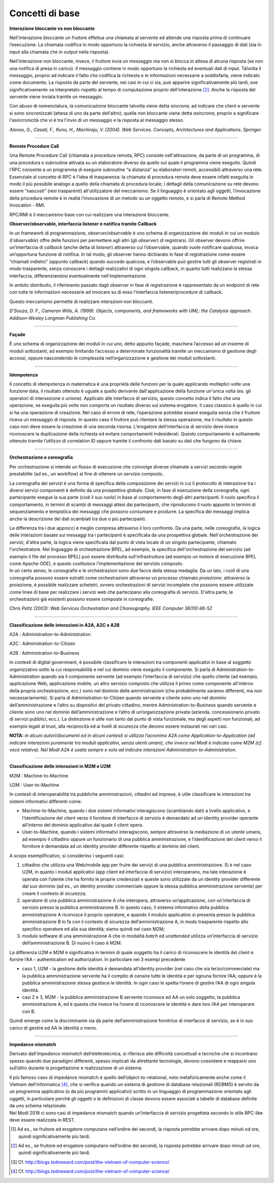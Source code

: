 Concetti di base
===================

**Interazione bloccante vs non bloccante**                            
                                                                      
Nell’interazione bloccante un fruitore effettua una chiamata al       
servente ed attende una risposta prima di continuare l’esecuzione. La 
chiamata codifica in modo opportuno la richiesta di servizio, anche   
attraverso il passaggio di dati (sia in input alla chiamata che in    
output nella risposta).                                               
                                                                      
Nell’interazione non bloccante, invece, il fruitore invia un          
messaggio ma non si blocca in attesa di alcuna risposta (se non una   
notifica di presa in carico). Il messaggio contiene in modo opportuno 
la richiesta ed eventuali dati di input. Talvolta il messaggio,       
proprio ad indicare il fatto che codifica la richiesta e le           
informazioni necessarie a soddisfarla, viene indicato come documento. 
La risposta da parte del servente, nei casi in cui ci sia, può        
apparire significativamente più tardi, ove significativamente va      
interpretato rispetto al tempo di computazione proprio                
dell’interazione [2]_. Anche la risposta del servente viene inviata   
tramite un messaggio.                                                 
                                                                      
Con abuso di nomenclatura, la comunicazione bloccante talvolta viene  
detta *sincrona*, ad indicare che client e servente si sono           
sincronizzati (attesa di uno da parte dell’altro); quella non         
bloccante viene detta *asincrona*, proprio a significare              
l'asincronicità che vi è tra l'invio di un messaggio e la risposta al 
messaggio stesso.                                                     
                                                                      
*Alonso, G., Casati, F., Kuno, H., Machiraju, V. (2004). Web          
Services. Concepts, Architectures and Applications. Springer*         

------------

**Remote Procedure Call**                                             
                                                                      
Una Remote Procedure Call (chiamata a procedura remota, RPC) consiste 
nell'attivazione, da parte di un programma, di una procedura o        
subroutine attivata su un elaboratore diverso da quello sul quale il  
programma viene eseguito. Quindi l'RPC consente a un programma di     
eseguire subroutine “a distanza” su elaboratori remoti, accessibili   
attraverso una rete. Essenziale al concetto di RPC è l'idea di        
trasparenza: la chiamata di procedura remota deve essere infatti      
eseguita in modo il più possibile analogo a quello della chiamata di  
procedura locale; i dettagli della comunicazione su rete devono       
essere “nascosti” (resi trasparenti) all'utilizzatore del meccanismo. 
Se il linguaggio è orientato agli oggetti, l’invocazione della        
procedura remote è in realtà l’invocazione di un metodo su un oggetto 
remoto, e si parla di Remote Method Invocation - RMI.                 
                                                                      
RPC/RMI è il meccanismo base con cui realizzare una interazione       
bloccante.                                                            

**Observer/observable, interfaccia listener e notifica tramite        
Callback**                                                            
                                                                      
In un framework di programmazione, *observer/observable* è uno schema 
di organizzazione dei moduli in cui un modulo (l’*observable*) offre  
delle funzioni per permettere agli altri (gli *observer*) di          
registrarsi. Gli observer devono offrire un’interfaccia di *callback* 
(anche detta di *listener*) attraverso cui l’observable, quando vuole 
notificare qualcosa, invoca un’opportuna funzione di notifica. In tal 
modo, gli observer hanno dichiarato in fase di registrazione come     
essere “chiamati indietro” (appunto callback) quando succede          
qualcosa, e l’observable può gestire tutti gli observer registrati in 
modo trasparente, senza conoscere i dettagli realizzativi di ogni     
singola callback, in quanto tutti realizzano la stessa interfaccia,   
differenziandosi eventualmente nell’implementazione.                  
                                                                      
In ambito distribuito, il riferimento passato dagli observer in fase  
di registrazione è rappresentato da un endpoint di rete con tutte le  
informazioni necessarie ad invocare su di esso l’interfaccia          
listener/procedure di callback.                                       
                                                                      
Questo meccanismo permette di realizzare interazioni non bloccanti.   
                                                                      
*D'Souza, D. F., Cameron Wills, A. (1999). Objects, components, and   
frameworks with UML: the Catalysis approach. Addison-Wesley Longman   
Publishing Co.*                                                       

------------

**Façade**                                                            
                                                                      
È uno schema di organizzazione dei moduli in cui uno, detto appunto   
façade, maschera l’accesso ad un insieme di moduli sottostanti, ad    
esempio limitando l’accesso a determinate funzionalità tramite un     
meccanismo di gestione degli accessi, oppure nascondendo le           
complessità nell’organizzazione e gestione dei moduli sottostanti.    

------------

**Idempotenza**                                                       
                                                                      
Il concetto di idempotenza in matematica è una proprietà delle        
funzioni per la quale applicando molteplici volte una funzione data,  
il risultato ottenuto è uguale a quello derivante dall'applicazione   
della funzione un'unica volta (es. gli operatori di intersezione o    
unione). Applicato alle interfacce di servizio, questo concetto       
indica il fatto che una operazione, se eseguita più volte non         
comporta un risultato diverso sul sistema erogatore. Il caso classico 
è quello in cui si ha una operazione di creazione. Nel caso di errore 
di rete, l’operazione potrebbe essere eseguita senza che il fruitore  
riceva un messaggio di risposta. In questo caso il fruitore può       
ritentare la stessa operazione, ma il risultato in questo caso non    
deve essere la creazione di una seconda risorsa. L’erogatore          
dell’interfaccia di servizio deve invece riconoscere la duplicazione  
della richiesta ed evitare comportamenti indesiderati. Questo         
comportamento è solitamente ottenuto tramite l’utilizzo di            
correlation ID oppure tramite il confronto dati basato su dati che    
fungono da chiave.                                                    

------------

**Orchestrazione e coreografia**                                      
                                                                      
Per orchestrazione si intende un flusso di esecuzione che coinvolge   
diverse chiamate a servizi secondo regole prestabilite (ad es., un    
workflow) al fine di ottenere un servizio composto.                   
                                                                      
La coreografia dei servizi è una forma di specifica della             
composizione dei servizi in cui il protocollo di interazione tra i    
diversi servizi componenti è definito da una prospettiva globale.     
Cioè, in fase di esecuzione della coreografia, ogni partecipante      
esegue la sua parte (cioè il suo *ruolo*) in base al comportamento    
degli altri partecipanti. Il ruolo specifica il comportamento, in     
termini di scambi di messaggi attesi dai partecipanti, che            
riproducono il ruolo appunto in termini di sequenziamento e           
tempistica dei messaggi che possono consumare e produrre. La          
specifica dei messaggi implica anche la descrizione dei dati          
scambiati tra due o più partecipanti.                                 
                                                                      
| La differenza tra i due approcci è meglio compresa attraverso il    
  loro confronto. Da una parte, nelle coreografie, la logica delle    
  interazioni basate sui messaggi tra i partecipanti è specificata da 
  una prospettiva globale. Nell'orchestrazione dei servizi, d'altra   
  parte, la logica viene specificata dal punto di vista locale di un  
  singolo partecipante, chiamato l'orchestratore. Nel linguaggio di   
  orchestrazione BPEL, ad esempio, la specifica dell'orchestrazione   
  del servizio (ad esempio il file del processo BPEL) può essere      
  distribuita sull'infrastruttura (ad esempio un motore di esecuzione 
  BPEL come Apache ODE), e questo costituisce l’implementazione del   
  servizio composto.                                                  
| In un certo senso, le coreografie e le orchestrazioni sono due      
  facce della stessa medaglia. Da un lato, i ruoli di una coreografia 
  possono essere estratti come orchestrazioni attraverso un processo  
  chiamato *proiezione*; attraverso la proiezione, è possibile        
  realizzare scheletri, ovvero orchestrazioni di servizi incomplete   
  che possono essere utilizzate come linee di base per realizzare i   
  servizi web che partecipano alla coreografia di servizio. D'altra   
  parte, le orchestrazioni già esistenti possono essere composte in   
  coreografie.                                                        
                                                                      
*Chris Peltz (2003): Web Services Orchestration and Choreography.     
IEEE Computer 36(10):46-52*                                          

------------

**Classificazione delle interazioni in A2A, A2C e A2B**               
                                                                       
A2A : Administration-to-Administration                                
                                                                      
A2C : Administration-to-Citizen                                       
                                                                      
A2B : Administration-to-Business                                      
                                                                      
In contesti di digital government, è possibile classificare le        
interazioni tra componenti applicativi in base al soggetto            
organizzativo sotto la cui responsabilità e nel cui dominio viene     
eseguito il componente. Si parla di Administration-to-Administration  
quando sia il componente servente (ad esempio l’interfaccia di        
servizio) che quello cliente (ad esempio, applicazione Web,           
applicazione mobile, un altro servizio composto che utilizza il primo 
come componente all’interno della propria orchestrazione, ecc.) sono  
nel dominio delle amministrazioni (che probabilmente saranno          
differenti, ma non necessariamente). Si parla di                      
Administration-to-Citizen quando servente e cliente sono uno nel      
dominio dell’amministrazione e l’altro su dispositivi del privato     
cittadino, mentre Administration-to-Business quando servente e        
cliente sono uno nel dominio dell’amministrazione e l’altro di        
un’organizzazione privata (azienda, concessionario privato di servizi 
pubblici, ecc.). La distinzione è utile non tanto dal punto di vista  
funzionale, ma degli aspetti non funzionali, ad esempio legati al     
trust, alla reciprocità ed ai livelli di sicurezza che devono essere  
instaurati nei vari casi.                                             
                                                                      
**NOTA:** *in alcuni autori/documenti ed in alcuni contesti si        
utilizza l’acronimo A2A come Application-to-Application (ad indicare  
interazioni puramente tra moduli applicativi, senza utenti umani),    
che invece nel ModI è indicato come M2M (cf. voce relativa). Nel ModI 
A2A è usata sempre e solo ad indicare interazioni                     
Administration-to-Administration.*                                    

------------

**Classificazione delle interazioni in M2M e U2M**
                                                                     
M2M : Machine-to-Machine                                              
                                                                      
U2M : User-to-Machine                                                 
                                                                      
In contesti di interoperabilità tra pubbliche amministrazioni,        
cittadini ed imprese, è utile classificare le interazioni tra sistemi 
informativi differenti come:                                          
                                                                      
-  Machine-to-Machine, quando i due sistemi informativi interagiscono 
   (scambiando dati) a livello applicativo, e l’identificazione del   
   client verso il fornitore di interfacce di servizio è demandato ad 
   un identity provider operante all’interno del dominio applicativo  
   dal quale il client opera.                                         
                                                                      
-  User-to-Machine, quando i sistemi informativi interagiscono,       
   sempre attraverso la mediazione di un utente umano, ad esempio il  
   cittadino oppure un funzionario di una pubblica amministrazione, e 
   l’identificazione del client verso il fornitore è demandata ad un  
   identity provider differente rispetto al dominio del client.       
                                                                      
A scopo esemplificativo, si considerino i seguenti casi:              
                                                                      
1. cittadino che utilizza una Web/mobile app per fruire dei servizi   
   di una pubblica amministrazione. Si è nel caso U2M, in quanto i    
   moduli applicativi (app client ed interfaccia di servizio)         
   interoperano, ma tale interazione è operata con l’utente che ha    
   fornito le proprie credenziali e queste sono utilizzate da un      
   identity provider differente dal suo dominio (ad es., un identity  
   provider commerciale oppure la stessa pubblica amministrazione     
   servente) per creare il contesto di sicurezza;                     
                                                                      
2. operatore di una pubblica amministrazione A che interopera,        
   attraverso un’applicazione, con un’interfaccia di servizio presso  
   la pubblica amministrazione B. In questo caso, il sistema          
   informativo della pubblica amministrazione A riconosce il proprio  
   operatore, e quando il modulo applicativo si presenta presso la    
   pubblica amministrazione B lo fa con il contesto di sicurezza      
   dell’amministrazione A, in modo trasparente rispetto allo          
   specifico operatore ed alla sua identità; siamo quindi nel caso    
   M2M;                                                               
                                                                      
3. modulo software di una amministrazione A che in modalità *batch*   
   ed *unattended* utilizza un’interfaccia di servizio                
   dell’amministrazione B. Di nuovo il caso è M2M.                    
                                                                      
La differenza U2M e M2M è significativa in termini di quale soggetto  
ha il carico di riconoscere le identità del client e fornire l’AA -   
authentication ed authorization. In particolare nei 3 esempi          
precedente                                                            
                                                                      
-  caso 1, U2M - la gestione delle identità è demandata all’identity  
   provider (nel caso che sia terzo/commerciale) ma la pubblica       
   amministrazione servente ha il compito di censire tutte le         
   identità e per ognuna fornire l’AA; oppure è la pubblica           
   amministrazione stessa gestisce le identità. In ogni caso le       
   spetta l’onere di gestire l’AA di ogni singola identità.           
                                                                      
-  casi 2 e 3, M2M - la pubblica amministrazione B servente riconosce 
   ed AA un solo soggetto, la pubblica amministrazione A, ed è questa 
   che invece ha l’onere di riconoscere le identità e dare loro l’AA  
   per interoperare con B.                                            
                                                                      
Quindi emerge come la discriminante sia da parte dell’amministrazione 
fornitrice di interfacce di servizio, se è in suo carico di gestire   
ed AA le identità o meno.                                             

------------

**Impedance mismatch**                                                
                                                                      
Derivato dall’\ *impedance mismatch* dell’elettrotecnica, si          
riferisce alle difficoltà concettuali e tecniche che si incontrano    
spesso quando due paradigmi differenti, spesso implicati da           
altrettante tecnologie, devono coesistere e mapparsi uno sull’altro   
durante la progettazione e realizzazione di un sistema.               
                                                                      
| Il più famoso caso di impedance mismatch è quello                   
  dell’object-to-relational, noto metaforicamente anche come il       
  Vietnam dell’informatica [4]_, che si verifica quando un sistema di 
  gestione di database relazionali (RDBMS) è servito da un programma  
  applicativo (o da più programmi applicativi) scritto in un          
  linguaggio di programmazione orientato agli oggetti, in particolare 
  perché gli oggetti o le definizioni di classe devono essere         
  associati a tabelle di database definite da uno schema relazionale. 
| Nel ModI 2018 ci sono casi di impedance mismatch quando             
  un’interfaccia di servizio progettata secondo lo stile RPC-like     
  deve essere realizzata in REST.                                     


.. [1]
   Ad es., se fruitore ed erogatore computano nell’ordine dei secondi,
   la risposta potrebbe arrivare dopo minuti od ore, quindi
   significativamente più tardi.

.. [2]
   Ad es., se fruitore ed erogatore computano nell’ordine dei secondi,
   la risposta potrebbe arrivare dopo minuti od ore, quindi
   significativamente più tardi.

.. [3]
   Cf. http://blogs.tedneward.com/post/the-vietnam-of-computer-science/

.. [4]
   Cf. http://blogs.tedneward.com/post/the-vietnam-of-computer-science/
